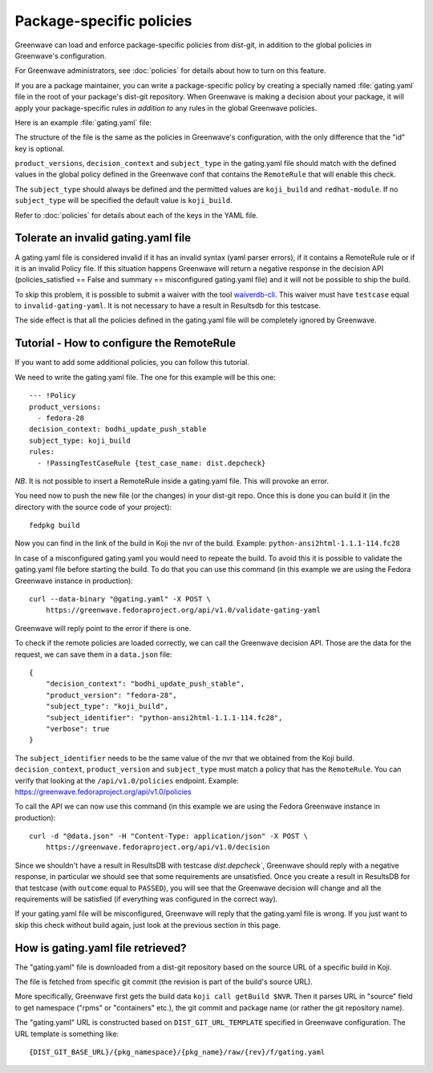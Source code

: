 =========================
Package-specific policies
=========================

Greenwave can load and enforce package-specific policies from dist-git, in
addition to the global policies in Greenwave's configuration.

For Greenwave administrators, see :doc:`policies` for details about how to turn
on this feature.

If you are a package maintainer, you can write a package-specific policy by
creating a specially named :file:`gating.yaml` file in the root of your
package's dist-git repository. When Greenwave is making a decision about your
package, it will apply your package-specific rules *in addition to* any rules
in the global Greenwave policies.

Here is an example :file:`gating.yaml` file:

.. code-block:: yaml
   :linenos:

   --- !Policy
   product_versions:
     - fedora-*
   decision_context: bodhi_update_push_testing
   subject_type: koji_build
   rules:
     - !PassingTestCaseRule {test_case_name: org.centos.prod.ci.pipeline.allpackages-build.package.test.functional.complete}
   --- !Policy
   product_versions:
     - fedora-*
   decision_context: bodhi_update_push_stable
   subject_type: koji_build
   rules:
     - !PassingTestCaseRule {test_case_name: org.centos.prod.ci.pipeline.allpackages-build.package.test.functional.complete}

The structure of the file is the same as the policies in Greenwave's
configuration, with the only difference that the "id" key is optional.

``product_versions``, ``decision_context`` and ``subject_type`` in the
gating.yaml file should match with the defined values in the global
policy defined in the Greenwave conf that contains the ``RemoteRule``
that will enable this check.

The ``subject_type`` should always be defined and the permitted values are
``koji_build`` and ``redhat-module``. If no ``subject_type`` will be
specified the default value is ``koji_build``.

Refer to :doc:`policies` for details about each of the keys in the YAML file.


.. _tolerate-invalid-gating-yaml:

Tolerate an invalid gating.yaml file
------------------------------------

A gating.yaml file is considered invalid if it has an invalid syntax (yaml
parser errors), if it contains a RemoteRule rule or if it is an invalid Policy
file.
If this situation happens Greenwave will return a negative response in the
decision API (policies_satisfied == False and summary == misconfigured
gating.yaml file) and it will not be possible to ship the build.

To skip this problem, it is possible to submit a waiver with the tool
`waiverdb-cli <https://pagure.io/docs/waiverdb/>`_. This waiver must have
``testcase`` equal to ``invalid-gating-yaml``. It is not necessary to have
a result in Resultsdb for this testcase.

The side effect is that all the policies defined in the gating.yaml
file will be completely ignored by Greenwave.


.. _tutorial-configure-remoterule:

Tutorial - How to configure the RemoteRule
------------------------------------------

If you want to add some additional policies, you can follow this
tutorial.

We need to write the gating.yaml file. The one for this example will
be this one:

::

        --- !Policy
        product_versions:
          - fedora-28
        decision_context: bodhi_update_push_stable
        subject_type: koji_build
        rules:
          - !PassingTestCaseRule {test_case_name: dist.depcheck}

*NB*. It is not possible to insert a RemoteRule inside a gating.yaml file.
This will provoke an error.

You need now to push the new file (or the changes) in your dist-git
repo. Once this is done you can build it (in the directory with the
source code of your project):

::

        fedpkg build

Now you can find in the link of the build in Koji the nvr of the build.
Example: ``python-ansi2html-1.1.1-114.fc28``

In case of a misconfigured gating.yaml you would need to repeate the
build. To avoid this it is possible to validate the gating.yaml file
before starting the build.
To do that you can use this command (in this example we are using the
Fedora Greenwave instance in production):

::

        curl --data-binary "@gating.yaml" -X POST \
            https://greenwave.fedoraproject.org/api/v1.0/validate-gating-yaml

Greenwave will reply point to the error if there is one.

To check if the remote policies are loaded correctly, we can call the
Greenwave decision API. Those are the data for the request, we can save
them in a ``data.json`` file:

::

        {
            "decision_context": "bodhi_update_push_stable",
            "product_version": "fedora-28",
            "subject_type": "koji_build",
            "subject_identifier": "python-ansi2html-1.1.1-114.fc28",
            "verbose": true
        }

The ``subject_identifier`` needs to be the same value of the nvr that
we obtained from the Koji build. ``decision_context``,
``product_version`` and ``subject_type`` must match a policy that has
the ``RemoteRule``. You can verify that looking at the
``/api/v1.0/policies`` endpoint.
Example: https://greenwave.fedoraproject.org/api/v1.0/policies

To call the API we can now use this command (in this example we are
using the Fedora Greenwave instance in production):

::

        curl -d "@data.json" -H "Content-Type: application/json" -X POST \
            https://greenwave.fedoraproject.org/api/v1.0/decision

Since we shouldn't have a result in ResultsDB with testcase
`dist.depcheck``, Greenwave should reply with a negative response, in
particular we should see that some requirements are unsatisfied.
Once you create a result in ResultsDB for that testcase (with
``outcome`` equal to ``PASSED``), you will see that the Greenwave
decision will change and all the requirements will be satisfied (if
everything was configured in the correct way).

If your gating.yaml file will be misconfigured, Greenwave will reply
that the gating.yaml file is wrong. If you just want to skip this check
without build again, just look at the previous section in this page.


.. _fetching-gating-yaml:

How is gating.yaml file retrieved?
----------------------------------

The "gating.yaml" file is downloaded from a dist-git repository based on the
source URL of a specific build in Koji.

The file is fetched from specific git commit (the revision is part of the
build's source URL).

More specifically, Greenwave first gets the build data ``koji call getBuild
$NVR``. Then it parses URL in "source" field to get namespace ("rpms" or
"containers" etc.), the git commit and package name (or rather the git
repository name).

The "gating.yaml" URL is constructed based on ``DIST_GIT_URL_TEMPLATE``
specified in Greenwave configuration. The URL template is something like::

    {DIST_GIT_BASE_URL}/{pkg_namespace}/{pkg_name}/raw/{rev}/f/gating.yaml
